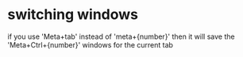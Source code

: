 * switching windows
  if you use 'Meta+tab' instead of 'meta+{number}' then it will save
  the 'Meta+Ctrl+{number}' windows for the current tab
